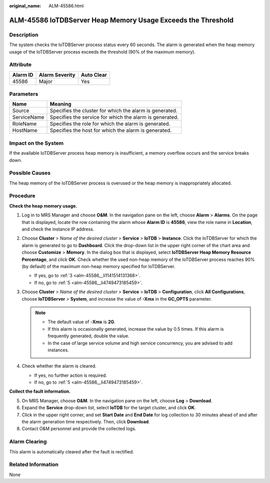 :original_name: ALM-45586.html

.. _ALM-45586:

ALM-45586 IoTDBServer Heap Memory Usage Exceeds the Threshold
=============================================================

Description
-----------

The system checks the IoTDBServer process status every 60 seconds. The alarm is generated when the heap memory usage of the IoTDBServer process exceeds the threshold (90% of the maximum memory).

Attribute
---------

======== ============== ==========
Alarm ID Alarm Severity Auto Clear
======== ============== ==========
45586    Major          Yes
======== ============== ==========

Parameters
----------

=========== =======================================================
Name        Meaning
=========== =======================================================
Source      Specifies the cluster for which the alarm is generated.
ServiceName Specifies the service for which the alarm is generated.
RoleName    Specifies the role for which the alarm is generated.
HostName    Specifies the host for which the alarm is generated.
=========== =======================================================

Impact on the System
--------------------

If the available IoTDBServer process heap memory is insufficient, a memory overflow occurs and the service breaks down.

Possible Causes
---------------

The heap memory of the IoTDBServer process is overused or the heap memory is inappropriately allocated.

Procedure
---------

**Check the heap memory usage.**

#. Log in to MRS Manager and choose **O&M**. In the navigation pane on the left, choose **Alarm** > **Alarms**. On the page that is displayed, locate the row containing the alarm whose **Alarm ID** is **45586**, view the role name in **Location**, and check the instance IP address.

#. Choose **Cluster** > *Name of the desired cluster* > **Service** > **IoTDB** > **Instance**. Click the IoTDBServer for which the alarm is generated to go to **Dashboard**. Click the drop-down list in the upper right corner of the chart area and choose **Customize** > **Memory**. In the dialog box that is displayed, select **IoTDBServer Heap Memory Resource Percentage**, and click **OK**. Check whether the used non-heap memory of the IoTDBServer process reaches 90% (by default) of the maximum non-heap memory specified for IoTDBServer.

   -  If yes, go to :ref:`3 <alm-45586__li1141514131368>`.
   -  If no, go to :ref:`5 <alm-45586__li4749473185459>`.

#. .. _alm-45586__li1141514131368:

   Choose **Cluster** > *Name of the desired cluster* > **Service** > **IoTDB** > **Configuration**, click **All Configurations**, choose **IoTDBServer** > **System**, and increase the value of **-Xmx** in the **GC_OPTS** parameter.

   .. note::

      -  The default value of -**Xmx** is **2G**.
      -  If this alarm is occasionally generated, increase the value by 0.5 times. If this alarm is frequently generated, double the value.
      -  In the case of large service volume and high service concurrency, you are advised to add instances.

#. Check whether the alarm is cleared.

   -  If yes, no further action is required.
   -  If no, go to :ref:`5 <alm-45586__li4749473185459>`.

**Collect the fault information.**

5. .. _alm-45586__li4749473185459:

   On MRS Manager, choose **O&M**. In the navigation pane on the left, choose **Log** > **Download**.

6. Expand the **Service** drop-down list, select **IoTDB** for the target cluster, and click **OK**.

7. Click |image1| in the upper right corner, and set **Start Date** and **End Date** for log collection to 30 minutes ahead of and after the alarm generation time respectively. Then, click **Download**.

8. Contact O&M personnel and provide the collected logs.

Alarm Clearing
--------------

This alarm is automatically cleared after the fault is rectified.

Related Information
-------------------

None

.. |image1| image:: /_static/images/en-us_image_0000001582927541.png
